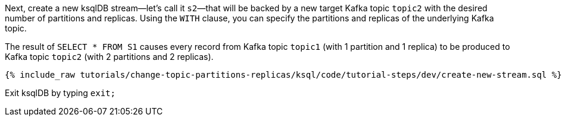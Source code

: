 Next, create a new ksqlDB stream—let's call it `s2`—that will be backed by a new target Kafka topic `topic2` with the desired number of partitions and replicas. Using the `WITH` clause, you can specify the partitions and replicas of the underlying Kafka topic.

The result of `SELECT * FROM S1` causes every record from Kafka topic `topic1` (with 1 partition and 1 replica) to be produced to Kafka topic `topic2` (with 2 partitions and 2 replicas).

+++++
<pre class="snippet"><code class="sql">{% include_raw tutorials/change-topic-partitions-replicas/ksql/code/tutorial-steps/dev/create-new-stream.sql %}</code></pre>
+++++

Exit ksqlDB by typing `exit;`
